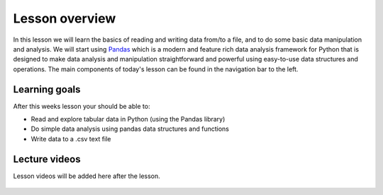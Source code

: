 Lesson overview
===============

In this lesson we will learn the basics of reading and writing data from/to a file, and to do some basic data manipulation and analysis.
We will start using `Pandas <http://pandas.pydata.org/>`__ which is a modern and feature rich data analysis framework for
Python that is designed to make data analysis and manipulation straightforward and powerful using easy-to-use data structures and operations.
The main components of today's lesson can be found in the navigation bar to the left.

Learning goals
--------------

After this weeks lesson your should be able to:

- Read and explore tabular data in Python (using the Pandas library)
- Do simple data analysis using pandas data structures and functions
- Write data to a .csv text file

Lecture videos
--------------

.. admonition:: Lesson 5 - Data analysis with Pandas I

Lesson videos will be added here after the lesson.

    .. raw:: html

        <iframe width="560" height="315" src="" frameborder="0" allowfullscreen></iframe>
        <p>Dave Whipp & Vuokko Heikinheimo, University of Helsinki <a href="https://www.youtube.com/channel/UCQ1_1hZ0A1Vic2zmWE56s2A">@ Geo-Python channel on Youtube</a>.</p>
